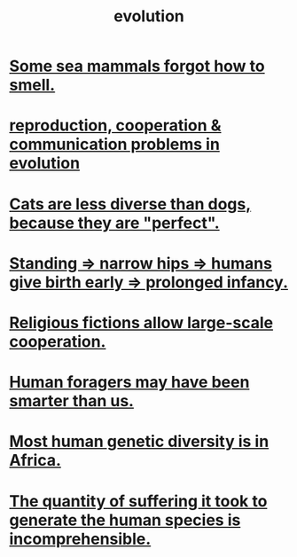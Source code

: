 :PROPERTIES:
:ID:       3b1ec239-3bdf-4d05-a300-3494971e39e9
:END:
#+title: evolution
* [[id:b5524772-97ee-4df6-b209-c4accb7dfe2f][Some sea mammals forgot how to smell.]]
* [[id:69ac551e-2605-4d94-b010-b0f1532bd459][reproduction, cooperation & communication problems in evolution]]
* [[id:3ab2a555-3a03-472d-ab60-c8115642d1c0][Cats are less diverse than dogs, because they are "perfect".]]
* [[id:09b82f96-2866-4f7a-81e1-c692f8ce77cb][Standing => narrow hips => humans give birth early => prolonged infancy.]]
* [[id:2b0bc990-ef13-464a-abf9-9a04fc830a01][Religious fictions allow large-scale cooperation.]]
* [[id:f1ac5423-6341-4eeb-9b7f-41e5050dd179][Human foragers may have been smarter than us.]]
* [[id:b4c79091-6251-4753-abda-83e837a80bbc][Most human genetic diversity is in Africa.]]
* [[id:0b195a47-ed58-48c8-833b-c1c3e95bf628][The quantity of suffering it took to generate the human species is incomprehensible.]]
